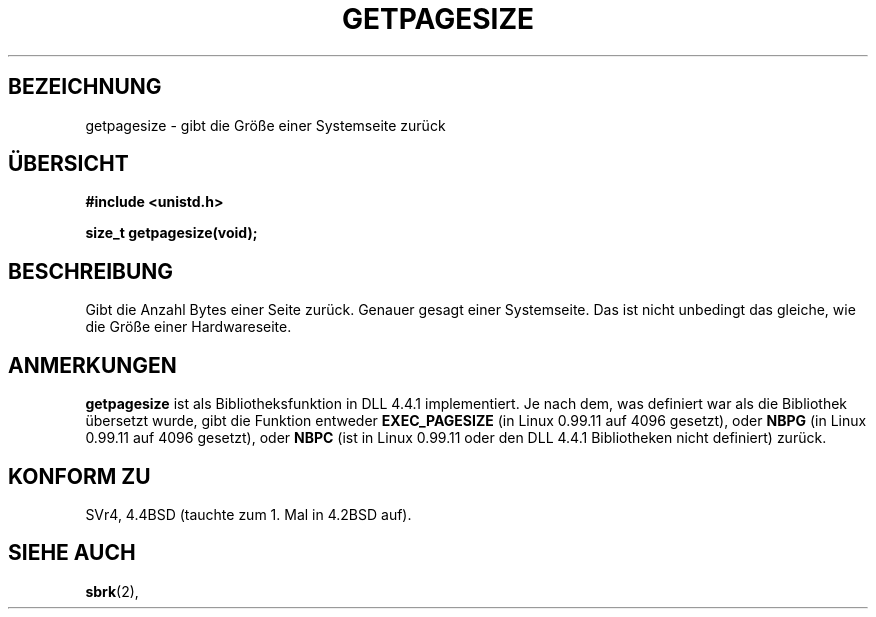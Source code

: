 .\" Hey Emacs! This file is -*- nroff -*- source.
.\"
.\" Copyright 1993 Rickard E. Faith (faith@cs.unc.edu)
.\" Portions from /usr/include/unistd.h are
.\"               Copyright (C) 1991, 1992 Free Software Foundation, Inc.
.\"
.\" Permission is granted to make and distribute verbatim copies of this
.\" manual provided the copyright notice and this permission notice are
.\" preserved on all copies.
.\"
.\" Permission is granted to copy and distribute modified versions of this
.\" manual under the conditions for verbatim copying, provided that the
.\" entire resulting derived work is distributed under the terms of a
.\" permission notice identical to this one
.\" 
.\" Since the Linux kernel and libraries are constantly changing, this
.\" manual page may be incorrect or out-of-date.  The author(s) assume no
.\" responsibility for errors or omissions, or for damages resulting from
.\" the use of the information contained herein.  The author(s) may not
.\" have taken the same level of care in the production of this manual,
.\" which is licensed free of charge, as they might when working
.\" professionally.
.\" 
.\" Formatted or processed versions of this manual, if unaccompanied by
.\" the source, must acknowledge the copyright and authors of this work.
.\"
.\" Modified Tue Oct 22 00:22:35 EDT 1996 by Eric S. Raymond <esr@thyrsus.com>
.\" Translated into German by Regine Bast (regine.bast@bigfoot.com) 
.\"
.TH GETPAGESIZE 2 "19. Mai 1999" "Linux 0.99.11" "Systemaufrufe"
.SH BEZEICHNUNG
getpagesize \- gibt die Größe einer Systemseite zurück
.SH "ÜBERSICHT"
.B #include <unistd.h>
.sp
.B size_t getpagesize(void);
.SH BESCHREIBUNG
Gibt die Anzahl Bytes einer Seite zurück.  Genauer gesagt einer Systemseite.
Das ist nicht unbedingt das gleiche, wie die Größe einer Hardwareseite. 
.SH ANMERKUNGEN
.B getpagesize
ist als Bibliotheksfunktion in DLL 4.4.1 implementiert.  Je nach dem, was
definiert war als die Bibliothek übersetzt wurde, gibt die Funktion entweder
.B EXEC_PAGESIZE
(in Linux 0.99.11 auf 4096 gesetzt), oder
.B NBPG
(in Linux 0.99.11 auf 4096 gesetzt), oder
.B NBPC
(ist in Linux 0.99.11 oder den DLL 4.4.1 Bibliotheken nicht definiert) zurück.
.SH "KONFORM ZU"
SVr4, 4.4BSD (tauchte zum 1. Mal in 4.2BSD auf).
.SH "SIEHE AUCH"
.BR sbrk (2),

